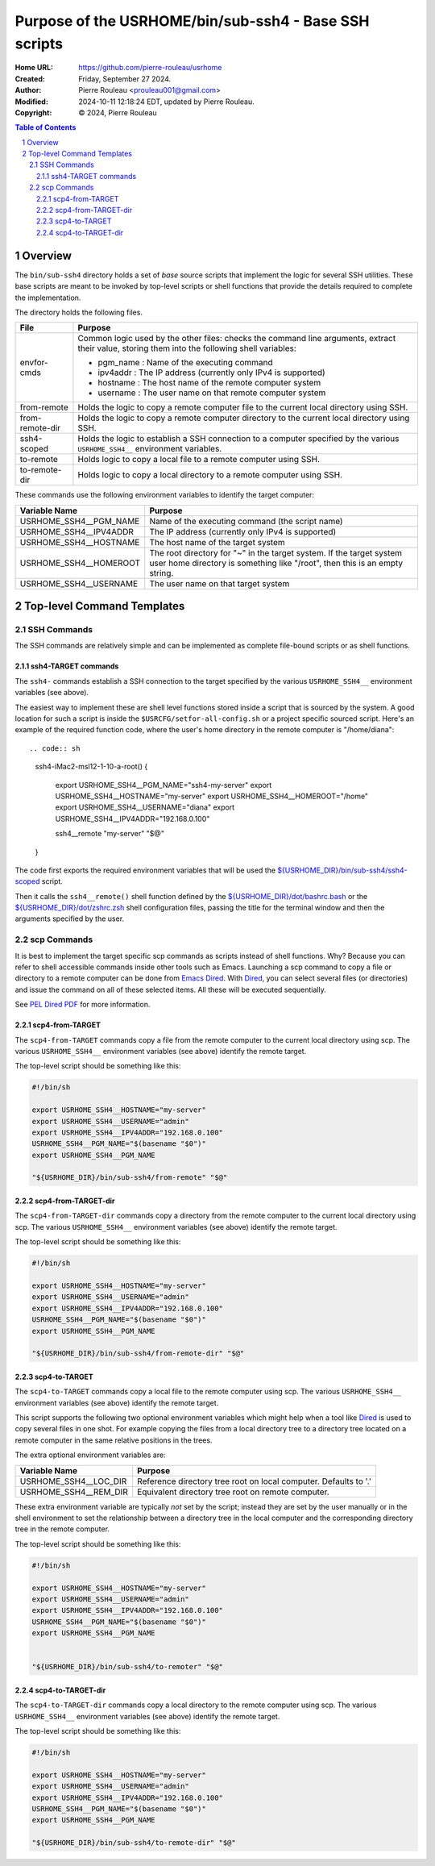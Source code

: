 ======================================================
Purpose of the USRHOME/bin/sub-ssh4 - Base SSH scripts
======================================================

:Home URL: https://github.com/pierre-rouleau/usrhome
:Created:  Friday, September 27 2024.
:Author:  Pierre Rouleau <prouleau001@gmail.com>
:Modified: 2024-10-11 12:18:24 EDT, updated by Pierre Rouleau.
:Copyright: © 2024, Pierre Rouleau


.. contents::  **Table of Contents**
.. sectnum::

.. ---------------------------------------------------------------------------

Overview
========

The ``bin/sub-ssh4`` directory holds a set of *base* source scripts that
implement the logic for several SSH utilities.  These base scripts are meant
to be invoked by top-level scripts or shell functions that provide the details
required to complete the implementation.

The directory holds the following files.

================= =============================================================
File              Purpose
================= =============================================================
envfor-cmds       Common logic used by the other files: checks the command
                  line arguments, extract their value, storing them into the
                  following shell variables:

                  - pgm_name : Name of the executing command
                  - ipv4addr : The IP address (currently only IPv4 is supported)
                  - hostname : The host name of the remote computer system
                  - username : The user name on that remote computer system

from-remote       Holds the logic to copy a remote computer file to the
                  current local directory using SSH.

from-remote-dir   Holds the logic to copy a remote computer directory to the
                  current local directory using SSH.

ssh4-scoped       Holds the logic to establish a SSH connection to a computer
                  specified by the various ``USRHOME_SSH4__`` environment
                  variables.

to-remote         Holds logic to copy a local file to a remote computer using
                  SSH.

to-remote-dir     Holds logic to copy a local directory to a remote computer
                  using SSH.
================= =============================================================


These commands use the following environment variables to identify the target
computer:

======================= ================================================
Variable Name           Purpose
======================= ================================================
USRHOME_SSH4__PGM_NAME  Name of the executing command (the script name)
USRHOME_SSH4__IPV4ADDR  The IP address (currently only IPv4 is supported)
USRHOME_SSH4__HOSTNAME  The host name of the target system
USRHOME_SSH4__HOMEROOT  The root directory for "~" in the target system.
                        If the target system user home directory is
                        something like "/root", then this is an empty
                        string.
USRHOME_SSH4__USERNAME  The user name on that target system
======================= ================================================

Top-level Command Templates
===========================

SSH Commands
------------

The SSH commands are relatively simple and can be implemented as complete
file-bound scripts or as shell functions.

ssh4-TARGET commands
~~~~~~~~~~~~~~~~~~~~

The ``ssh4-`` commands establish a SSH connection to the target specified by
the various ``USRHOME_SSH4__`` environment variables (see above).

The easiest way to implement these are shell level functions stored inside a
script that is sourced by the system.  A good location for such a script is
inside the ``$USRCFG/setfor-all-config.sh`` or a project specific sourced
script.  Here's an example of the required function code, where the user's
home directory in the remote computer is "/home/diana"::


.. code:: sh

    ssh4-iMac2-msl12-1-10-a-root()
    {
        export USRHOME_SSH4__PGM_NAME="ssh4-my-server"
        export USRHOME_SSH4__HOSTNAME="my-server"
        export USRHOME_SSH4__HOMEROOT="/home"
        export USRHOME_SSH4__USERNAME="diana"
        export USRHOME_SSH4__IPV4ADDR="192.168.0.100"

        ssh4__remote "my-server" "$@"
    }

The code first exports the required environment variables that will be used
the `${USRHOME_DIR}/bin/sub-ssh4/ssh4-scoped`_ script.

Then it calls the ``ssh4__remote()`` shell function defined by the
`${USRHOME_DIR}/dot/bashrc.bash`_ or the `${USRHOME_DIR}/dot/zshrc.zsh`_ shell
configuration files, passing the title for the terminal window and then
the arguments specified by the user.


scp Commands
------------

It is best to implement the target specific scp commands as scripts instead of
shell functions. Why? Because you can refer to shell accessible commands
inside other tools such as Emacs.  Launching a scp command to copy a file or
directory to a remote computer can be done from `Emacs Dired`_.  With Dired_, you
can select several files (or directories) and issue the command on all of
these selected items.  All these will be executed sequentially.

See `PEL Dired PDF`_ for more information.

scp4-from-TARGET
~~~~~~~~~~~~~~~~

The ``scp4-from-TARGET`` commands copy a file from the remote computer to the
current local directory using scp.  The various ``USRHOME_SSH4__`` environment
variables (see above) identify the remote target.

The top-level script should be something like this:

.. code:: sh

  #!/bin/sh

  export USRHOME_SSH4__HOSTNAME="my-server"
  export USRHOME_SSH4__USERNAME="admin"
  export USRHOME_SSH4__IPV4ADDR="192.168.0.100"
  USRHOME_SSH4__PGM_NAME="$(basename "$0")"
  export USRHOME_SSH4__PGM_NAME

  "${USRHOME_DIR}/bin/sub-ssh4/from-remote" "$@"

scp4-from-TARGET-dir
~~~~~~~~~~~~~~~~~~~~

The ``scp4-from-TARGET-dir`` commands copy a directory from the remote computer to the
current local directory using scp.  The various ``USRHOME_SSH4__`` environment
variables (see above) identify the remote target.

The top-level script should be something like this:

.. code:: sh

  #!/bin/sh

  export USRHOME_SSH4__HOSTNAME="my-server"
  export USRHOME_SSH4__USERNAME="admin"
  export USRHOME_SSH4__IPV4ADDR="192.168.0.100"
  USRHOME_SSH4__PGM_NAME="$(basename "$0")"
  export USRHOME_SSH4__PGM_NAME

  "${USRHOME_DIR}/bin/sub-ssh4/from-remote-dir" "$@"


scp4-to-TARGET
~~~~~~~~~~~~~~

The ``scp4-to-TARGET`` commands copy a local file to the remote
computer using scp.  The various ``USRHOME_SSH4__`` environment variables (see
above) identify the remote target.

This script supports the following two optional environment variables which
might help when a tool like `Dired`_ is used to copy several files in one
shot.  For example copying the files from a local directory tree to a
directory tree located on a remote computer in the same relative positions in
the trees.

The extra optional environment variables are:

======================= ================================================
Variable Name           Purpose
======================= ================================================
USRHOME_SSH4__LOC_DIR   Reference directory tree root on local computer. Defaults to '.'
USRHOME_SSH4__REM_DIR   Equivalent directory tree root on remote computer.
======================= ================================================

These extra environment variable are typically *not* set by the script;
instead they are set by the user manually or in the shell environment to set
the relationship between a directory tree in the local computer and the
corresponding directory tree in the remote computer.



The top-level script should be something like this:

.. code:: sh

  #!/bin/sh

  export USRHOME_SSH4__HOSTNAME="my-server"
  export USRHOME_SSH4__USERNAME="admin"
  export USRHOME_SSH4__IPV4ADDR="192.168.0.100"
  USRHOME_SSH4__PGM_NAME="$(basename "$0")"
  export USRHOME_SSH4__PGM_NAME


  "${USRHOME_DIR}/bin/sub-ssh4/to-remoter" "$@"

scp4-to-TARGET-dir
~~~~~~~~~~~~~~~~~~

The ``scp4-to-TARGET-dir`` commands copy a local directory to the remote
computer using scp.  The various ``USRHOME_SSH4__`` environment variables (see
above) identify the remote target.

The top-level script should be something like this:

.. code:: sh

  #!/bin/sh

  export USRHOME_SSH4__HOSTNAME="my-server"
  export USRHOME_SSH4__USERNAME="admin"
  export USRHOME_SSH4__IPV4ADDR="192.168.0.100"
  USRHOME_SSH4__PGM_NAME="$(basename "$0")"
  export USRHOME_SSH4__PGM_NAME

  "${USRHOME_DIR}/bin/sub-ssh4/to-remote-dir" "$@"

.. ---------------------------------------------------------------------------
.. links


.. _Emacs Dired:
.. _Dired:                                   https://www.gnu.org/software/emacs/manual/html_node/emacs/Dired.html#Dired
.. _PEL Dired PDF:                           https://raw.githubusercontent.com/pierre-rouleau/pel/master/doc/pdf/mode-dired.pdf
.. _${USRHOME_DIR}/bin/sub-ssh4/ssh4-scoped: https://github.com/pierre-rouleau/usrhome/blob/main/bin/sub-ssh4/ssh4-scoped
.. _${USRHOME_DIR}/dot/bashrc.bash:          https://github.com/pierre-rouleau/usrhome/blob/main/dot/bashrc.bash#L537
.. _${USRHOME_DIR}/dot/zshrc.zsh:            https://github.com/pierre-rouleau/usrhome/blob/main/dot/zshrc.zsh#L384



.. ---------------------------------------------------------------------------

..
       Local Variables:
       time-stamp-line-limit: 10
       time-stamp-start: "^:Modified:[ \t]+\\\\?"
       time-stamp-end:   "\\.$"
       End:
